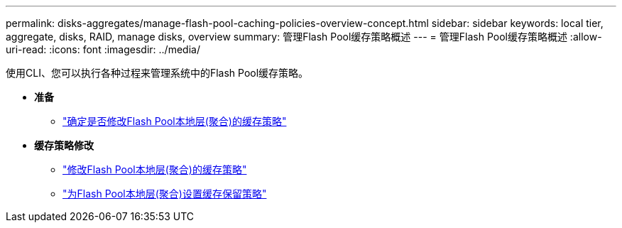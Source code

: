 ---
permalink: disks-aggregates/manage-flash-pool-caching-policies-overview-concept.html 
sidebar: sidebar 
keywords: local tier, aggregate, disks, RAID, manage disks, overview 
summary: 管理Flash Pool缓存策略概述 
---
= 管理Flash Pool缓存策略概述
:allow-uri-read: 
:icons: font
:imagesdir: ../media/


使用CLI、您可以执行各种过程来管理系统中的Flash Pool缓存策略。

* *准备*
+
** link:determine-modify-caching-policy-flash-pool-task.html["确定是否修改Flash Pool本地层(聚合)的缓存策略"]


* *缓存策略修改*
+
** link:modify-caching-policies-flash-pool-aggregates-task.html["修改Flash Pool本地层(聚合)的缓存策略"]
** link:set-cache-data-retention-policy-flash-pool-task.html["为Flash Pool本地层(聚合)设置缓存保留策略"]



